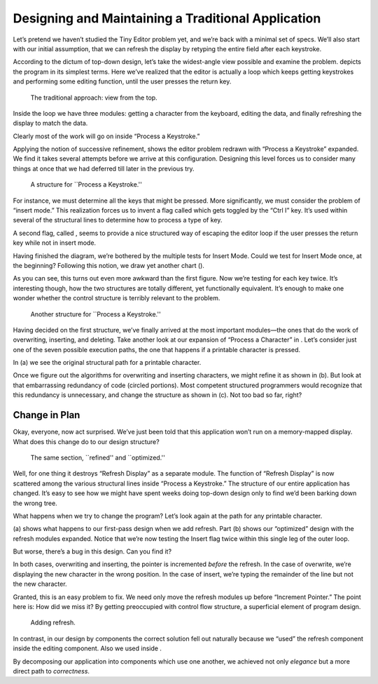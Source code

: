 Designing and Maintaining a Traditional Application
===================================================

Let’s pretend we haven’t studied the Tiny Editor problem yet, and we’re
back with a minimal set of specs. We’ll also start with our initial
assumption, that we can refresh the display by retyping the entire field
after each keystroke.

According to the dictum of top-down design, let’s take the widest-angle
view possible and examine the problem. depicts the program in its
simplest terms. Here we’ve realized that the editor is actually a loop
which keeps getting keystrokes and performing some editing function,
until the user presses the return key.

.. figure:: fig3-3.png
   :alt: The traditional approach: view from the top.
   
   The traditional approach: view from the top.

Inside the loop we have three modules: getting a character from the
keyboard, editing the data, and finally refreshing the display to match
the data.

Clearly most of the work will go on inside “Process a Keystroke.”

Applying the notion of successive refinement, shows the editor problem
redrawn with “Process a Keystroke” expanded. We find it takes several
attempts before we arrive at this configuration. Designing this level
forces us to consider many things at once that we had deferred till
later in the previous try.

.. figure:: fig3-4.png
   :alt: A structure for ``Process a Keystroke.''
   
   A structure for ``Process a Keystroke.''

For instance, we must determine all the keys that might be pressed. More
significantly, we must consider the problem of “insert mode.” This
realization forces us to invent a flag called which gets toggled by the
“Ctrl I” key. It’s used within several of the structural lines to
determine how to process a type of key.

A second flag, called , seems to provide a nice structured way of
escaping the editor loop if the user presses the return key while not in
insert mode.

Having finished the diagram, we’re bothered by the multiple tests for
Insert Mode. Could we test for Insert Mode once, at the beginning?
Following this notion, we draw yet another chart ().

As you can see, this turns out even more awkward than the first figure.
Now we’re testing for each key twice. It’s interesting though, how the
two structures are totally different, yet functionally equivalent. It’s
enough to make one wonder whether the control structure is terribly
relevant to the problem.

.. figure:: fig3-5.png
   :alt: Another structure for ``Process a Keystroke.''
   
   Another structure for ``Process a Keystroke.''

Having decided on the first structure, we’ve finally arrived at the most
important modules—the ones that do the work of overwriting, inserting,
and deleting. Take another look at our expansion of “Process a
Character” in . Let’s consider just one of the seven possible execution
paths, the one that happens if a printable character is pressed.

In (a) we see the original structural path for a printable character.

Once we figure out the algorithms for overwriting and inserting
characters, we might refine it as shown in (b). But look at that
embarrassing redundancy of code (circled portions). Most competent
structured programmers would recognize that this redundancy is
unnecessary, and change the structure as shown in (c). Not too bad so
far, right?

Change in Plan
--------------

Okay, everyone, now act surprised. We’ve just been told that this
application won’t run on a memory-mapped display. What does this change
do to our design structure?

.. figure:: fig3-6.png
   :alt: The same section, ``refined'' and ``optimized.''
   
   The same section, ``refined'' and ``optimized.''

Well, for one thing it destroys “Refresh Display” as a separate module.
The function of “Refresh Display” is now scattered among the various
structural lines inside “Process a Keystroke.” The structure of our
entire application has changed. It’s easy to see how we might have spent
weeks doing top-down design only to find we’d been barking down the
wrong tree.

What happens when we try to change the program? Let’s look again at the
path for any printable character.

(a) shows what happens to our first-pass design when we add refresh.
Part (b) shows our “optimized” design with the refresh modules expanded.
Notice that we’re now testing the Insert flag twice within this single
leg of the outer loop.

But worse, there’s a bug in this design. Can you find it?

In both cases, overwriting and inserting, the pointer is incremented
*before* the refresh. In the case of overwrite, we’re displaying the new
character in the wrong position. In the case of insert, we’re typing the
remainder of the line but not the new character.

Granted, this is an easy problem to fix. We need only move the refresh
modules up before “Increment Pointer.” The point here is: How did we
miss it? By getting preoccupied with control flow structure, a
superficial element of program design.

.. figure:: fig3-7.png
   :alt: Adding refresh.
   
   Adding refresh.

In contrast, in our design by components the correct solution fell out
naturally because we “used” the refresh component inside the editing
component. Also we used inside .

By decomposing our application into components which use one another, we
achieved not only *elegance* but a more direct path to *correctness*.
